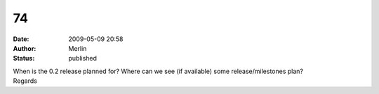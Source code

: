 74
##
:date: 2009-05-09 20:58
:author: Merlin
:status: published

| When is the 0.2 release planned for? Where can we see (if available) some release/milestones plan?
| Regards
